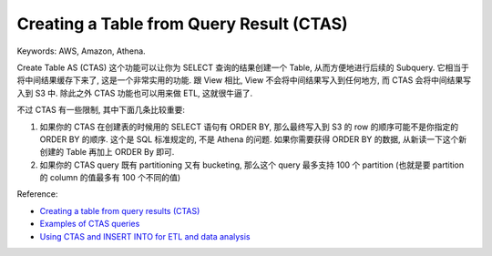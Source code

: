 .. _aws-athena-ctas:

Creating a Table from Query Result (CTAS)
==============================================================================
Keywords: AWS, Amazon, Athena.

Create Table AS (CTAS) 这个功能可以让你为 SELECT 查询的结果创建一个 Table, 从而方便地进行后续的 Subquery. 它相当于将中间结果缓存下来了, 这是一个非常实用的功能. 跟 View 相比, View 不会将中间结果写入到任何地方, 而 CTAS 会将中间结果写入到 S3 中. 除此之外 CTAS 功能也可以用来做 ETL, 这就很牛逼了.

不过 CTAS 有一些限制, 其中下面几条比较重要:

1. 如果你的 CTAS 在创建表的时候用的 SELECT 语句有 ORDER BY, 那么最终写入到 S3 的 row 的顺序可能不是你指定的 ORDER BY 的顺序. 这个是 SQL 标准规定的, 不是 Athena 的问题. 如果你需要获得 ORDER BY 的数据, 从新读一下这个新创建的 Table 再加上 ORDER By 即可.
2. 如果你的 CTAS query 既有 partitioning 又有 bucketing, 那么这个 query 最多支持 100 个 partition (也就是要 partition 的 column 的值最多有 100 个不同的值)

Reference:

- `Creating a table from query results (CTAS) <https://docs.aws.amazon.com/athena/latest/ug/ctas.html>`_
- `Examples of CTAS queries <https://docs.aws.amazon.com/athena/latest/ug/ctas-examples.html>`_
- `Using CTAS and INSERT INTO for ETL and data analysis <https://docs.aws.amazon.com/athena/latest/ug/ctas-insert-into-etl.html>`_
